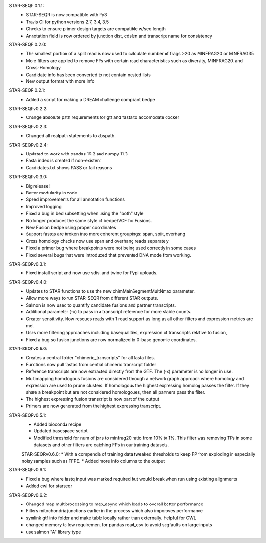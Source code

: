 STAR-SEQR 0.1.1:
 * STAR-SEQR is now compatible with Py3
 * Travis CI for python versions 2.7, 3.4, 3.5
 * Checks to ensure primer design targets are compatible w/seq length
 * Annotation field is now ordered by junction dist, cdslen and transcript name for consistency

STAR-SEQR 0.2.0:
 * The smallest portion of a split read is now used to calculate number of frags >20 as MINFRAG20 or MINFRAG35
 * More filters are applied to remove FPs with certain read characteristics such as diversity, MINFRAG20, and Cross-Homology
 * Candidate info has been converted to not contain nested lists
 * New output format with more info

STAR-SEQR 0.2.1:
 * Added a script for making a DREAM challenge compliant bedpe

STAR-SEQRv0.2.2:
 * Change absolute path requirements for gtf and fasta to accomodate docker

STAR-SEQRv0.2.3:
 * Changed all realpath statements to abspath.

STAR-SEQRv0.2.4:
 * Updated to work with pandas 19.2 and numpy 11.3
 * Fasta index is created if non-existent
 * Candidates.txt shows PASS or fail reasons

STAR-SEQRv0.3.0:
 * Big release!
 * Better modularity in code
 * Speed improvements for all annotation functions
 * Improved logging
 * Fixed a bug in bed subsetting when using the "both" style
 * No longer produces the same style of bedpe/VCF for Fusions.
 * New Fusion bedpe using proper coordinates
 * Support fastqs are broken into more coherent groupings: span, split, overhang
 * Cross homology checks now use span and overhang reads separately
 * Fixed a primer bug where breakpoints were not being used correctly in some cases
 * Fixed several bugs that were introduced that prevented DNA mode from working.

STAR-SEQRv0.3.1:
 * Fixed install script and now use sdist and twine for Pypi uploads.

STAR-SEQRv0.4.0:
 * Updates to STAR functions to use the new chimMainSegmentMultNmax parameter.
 * Allow more ways to run STAR-SEQR from different STAR outputs.
 * Salmon is now used to quantify candidate fusions and partner transcripts.
 * Additional parameter (-x) to pass in a transcript reference for more stable counts.
 * Greater sensitivity. Now rescues reads with 1 read support as long as all other filters and expression metrics are met.
 * Uses more filtering approaches including basequalities, expression of transcripts relative to fusion,
 * Fixed a bug so fusion junctions are now normalized to 0-base genomic coordinates.

STAR-SEQRv0.5.0:
 * Creates a central folder "chimeric_transcripts" for all fasta files.
 * Functions now pull fastas from central chimeric transcript folder
 * Reference transcripts are now extracted directly from the GTF. The (-x) parameter is no longer in use.
 * Multimapping homologous fusions are considered through a network graph approach where homology and expression are used to prune clusters. If homologous the highest expressing homolog passes the filter. If they share a breakpoint but are not considered homologoues, then all partners pass the filter.
 * The highest expressing fusion transcript is now part of the output
 * Primers are now generated from the highest expressing transcript.

STAR-SEQRv0.5.1:
 * Added bioconda recipe
 * Updated basespace script
 * Modified threshold for num of jxns to minfrag20 ratio from 10% to 1%. This filter was removing TPs in some datasets and other filters are catching FPs in our training datasets.

 STAR-SEQRv0.6.0:
 * With a compendia of training data tweaked thresholds to keep FP from exploding in especially noisy samples such as FFPE.
 * Added more info columns to the output

STAR-SEQRv0.6.1:
 * Fixed a bug where fastq input was marked required but would break when run using existing alignments
 * Added cwl for starseqr

STAR-SEQRv0.6.2:
 * Changed map multiprocessing to map_async which leads to overall better performance
 * Filters mitochondria junctions earlier in the process which also imporoves performance
 * symlink gtf into folder and make table locally rather than externally. Helpful for CWL
 * changed memory to low requirement for pandas read_csv to avoid segfaults on large inputs
 * use salmon "A" library type
